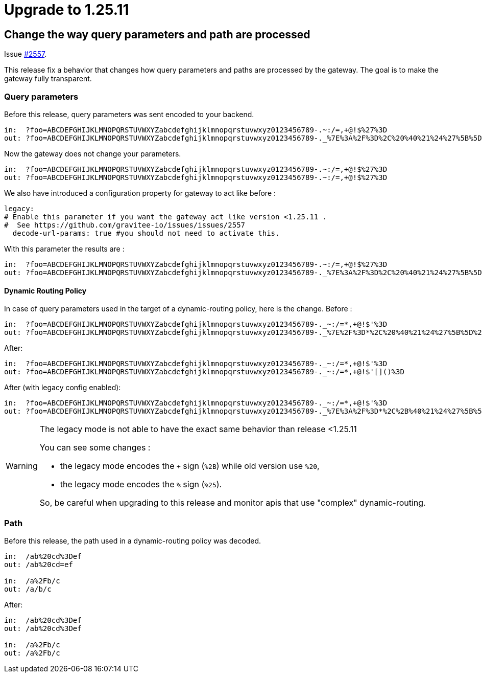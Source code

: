 = Upgrade to 1.25.11

== Change the way query parameters and path are processed

Issue https://github.com/gravitee-io/issues/issues/2557[#2557].

This release fix a behavior that changes how query parameters and paths are processed by the gateway.
The goal is to make the gateway fully transparent.

=== Query parameters
Before this release, query parameters was sent encoded to your backend.
```
in:  ?foo=ABCDEFGHIJKLMNOPQRSTUVWXYZabcdefghijklmnopqrstuvwxyz0123456789-.~:/=,+@!$%27%3D
out: ?foo=ABCDEFGHIJKLMNOPQRSTUVWXYZabcdefghijklmnopqrstuvwxyz0123456789-._%7E%3A%2F%3D%2C%20%40%21%24%27%5B%5D%28%29%3D
```

Now the gateway does not change your parameters.
```
in:  ?foo=ABCDEFGHIJKLMNOPQRSTUVWXYZabcdefghijklmnopqrstuvwxyz0123456789-.~:/=,+@!$%27%3D
out: ?foo=ABCDEFGHIJKLMNOPQRSTUVWXYZabcdefghijklmnopqrstuvwxyz0123456789-.~:/=,+@!$%27%3D
```

We also have introduced a configuration property for gateway to act like before :
```
legacy:
# Enable this parameter if you want the gateway act like version <1.25.11 .
#  See https://github.com/gravitee-io/issues/issues/2557
  decode-url-params: true #you should not need to activate this.
```

With this parameter the results are :
```
in:  ?foo=ABCDEFGHIJKLMNOPQRSTUVWXYZabcdefghijklmnopqrstuvwxyz0123456789-.~:/=,+@!$%27%3D
out: ?foo=ABCDEFGHIJKLMNOPQRSTUVWXYZabcdefghijklmnopqrstuvwxyz0123456789-._%7E%3A%2F%3D%2C%20%40%21%24%27%5B%5D%28%29%3D
```

==== Dynamic Routing Policy
In case of query parameters used in the target of a dynamic-routing policy, here is the change.
Before :
```
in:  ?foo=ABCDEFGHIJKLMNOPQRSTUVWXYZabcdefghijklmnopqrstuvwxyz0123456789-._~:/=*,+@!$'%3D
out: ?foo=ABCDEFGHIJKLMNOPQRSTUVWXYZabcdefghijklmnopqrstuvwxyz0123456789-._%7E%2F%3D*%2C%20%40%21%24%27%5B%5D%28%29%3D
```

After:
```
in:  ?foo=ABCDEFGHIJKLMNOPQRSTUVWXYZabcdefghijklmnopqrstuvwxyz0123456789-._~:/=*,+@!$'%3D
out: ?foo=ABCDEFGHIJKLMNOPQRSTUVWXYZabcdefghijklmnopqrstuvwxyz0123456789-._~:/=*,+@!$'[]()%3D
```


After (with legacy config enabled):
```
in:  ?foo=ABCDEFGHIJKLMNOPQRSTUVWXYZabcdefghijklmnopqrstuvwxyz0123456789-._~:/=*,+@!$'%3D
out: ?foo=ABCDEFGHIJKLMNOPQRSTUVWXYZabcdefghijklmnopqrstuvwxyz0123456789-._%7E%3A%2F%3D*%2C%2B%40%21%24%27%5B%5D%28%29%253D
```

[WARNING]
====
The legacy mode is not able to have the exact same behavior than release <1.25.11

You can see some changes :

 - the legacy mode encodes the `+` sign (`%2B`) while old version use `%20`,
 - the legacy mode encodes the `%` sign (`%25`).

So, be careful when upgrading to this release and monitor apis that use "complex" dynamic-routing.
====

=== Path
Before this release, the path used in a dynamic-routing policy was decoded.
```
in:  /ab%20cd%3Def
out: /ab%20cd=ef

in:  /a%2Fb/c
out: /a/b/c
```

After:
```
in:  /ab%20cd%3Def
out: /ab%20cd%3Def

in:  /a%2Fb/c
out: /a%2Fb/c
```
